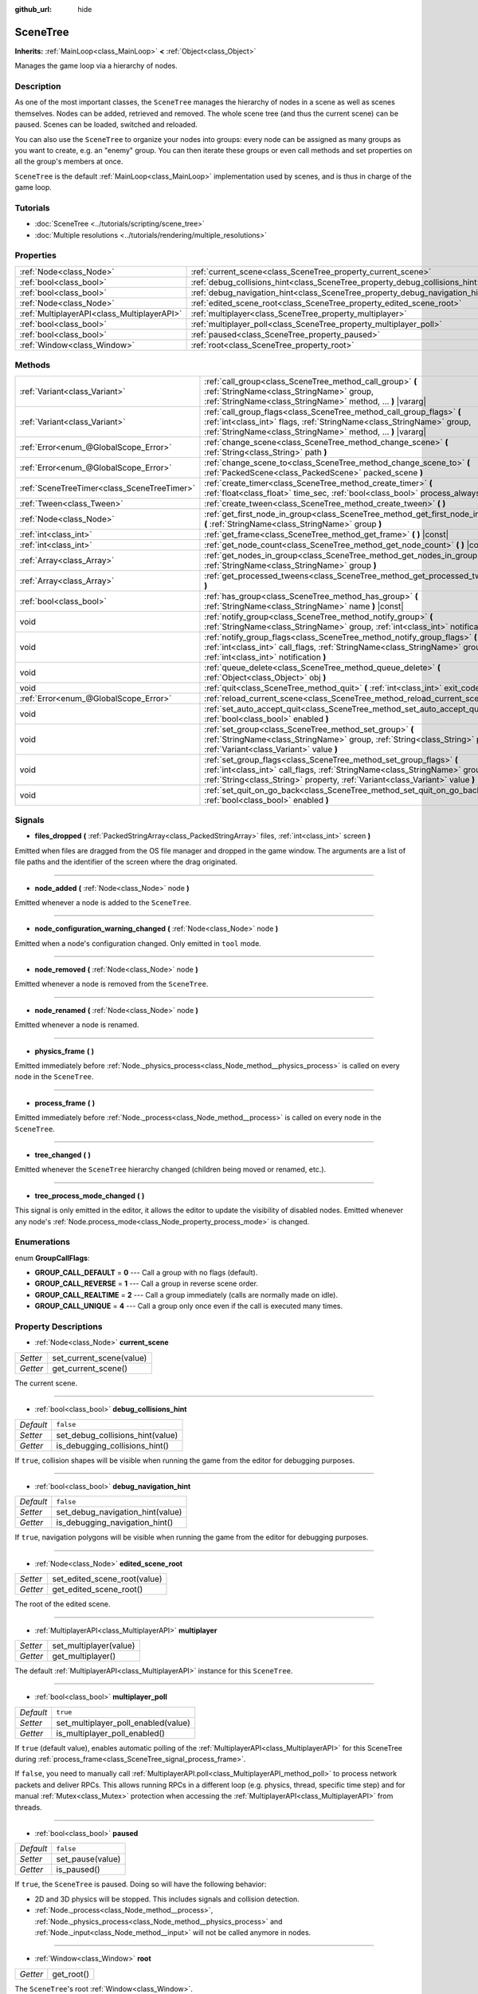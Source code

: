 :github_url: hide

.. Generated automatically by doc/tools/make_rst.py in Godot's source tree.
.. DO NOT EDIT THIS FILE, but the SceneTree.xml source instead.
.. The source is found in doc/classes or modules/<name>/doc_classes.

.. _class_SceneTree:

SceneTree
=========

**Inherits:** :ref:`MainLoop<class_MainLoop>` **<** :ref:`Object<class_Object>`

Manages the game loop via a hierarchy of nodes.

Description
-----------

As one of the most important classes, the ``SceneTree`` manages the hierarchy of nodes in a scene as well as scenes themselves. Nodes can be added, retrieved and removed. The whole scene tree (and thus the current scene) can be paused. Scenes can be loaded, switched and reloaded.

You can also use the ``SceneTree`` to organize your nodes into groups: every node can be assigned as many groups as you want to create, e.g. an "enemy" group. You can then iterate these groups or even call methods and set properties on all the group's members at once.

``SceneTree`` is the default :ref:`MainLoop<class_MainLoop>` implementation used by scenes, and is thus in charge of the game loop.

Tutorials
---------

- :doc:`SceneTree <../tutorials/scripting/scene_tree>`

- :doc:`Multiple resolutions <../tutorials/rendering/multiple_resolutions>`

Properties
----------

+---------------------------------------------+------------------------------------------------------------------------------+-----------+
| :ref:`Node<class_Node>`                     | :ref:`current_scene<class_SceneTree_property_current_scene>`                 |           |
+---------------------------------------------+------------------------------------------------------------------------------+-----------+
| :ref:`bool<class_bool>`                     | :ref:`debug_collisions_hint<class_SceneTree_property_debug_collisions_hint>` | ``false`` |
+---------------------------------------------+------------------------------------------------------------------------------+-----------+
| :ref:`bool<class_bool>`                     | :ref:`debug_navigation_hint<class_SceneTree_property_debug_navigation_hint>` | ``false`` |
+---------------------------------------------+------------------------------------------------------------------------------+-----------+
| :ref:`Node<class_Node>`                     | :ref:`edited_scene_root<class_SceneTree_property_edited_scene_root>`         |           |
+---------------------------------------------+------------------------------------------------------------------------------+-----------+
| :ref:`MultiplayerAPI<class_MultiplayerAPI>` | :ref:`multiplayer<class_SceneTree_property_multiplayer>`                     |           |
+---------------------------------------------+------------------------------------------------------------------------------+-----------+
| :ref:`bool<class_bool>`                     | :ref:`multiplayer_poll<class_SceneTree_property_multiplayer_poll>`           | ``true``  |
+---------------------------------------------+------------------------------------------------------------------------------+-----------+
| :ref:`bool<class_bool>`                     | :ref:`paused<class_SceneTree_property_paused>`                               | ``false`` |
+---------------------------------------------+------------------------------------------------------------------------------+-----------+
| :ref:`Window<class_Window>`                 | :ref:`root<class_SceneTree_property_root>`                                   |           |
+---------------------------------------------+------------------------------------------------------------------------------+-----------+

Methods
-------

+---------------------------------------------+-----------------------------------------------------------------------------------------------------------------------------------------------------------------------------------------------------------------------------------+
| :ref:`Variant<class_Variant>`               | :ref:`call_group<class_SceneTree_method_call_group>` **(** :ref:`StringName<class_StringName>` group, :ref:`StringName<class_StringName>` method, ... **)** |vararg|                                                              |
+---------------------------------------------+-----------------------------------------------------------------------------------------------------------------------------------------------------------------------------------------------------------------------------------+
| :ref:`Variant<class_Variant>`               | :ref:`call_group_flags<class_SceneTree_method_call_group_flags>` **(** :ref:`int<class_int>` flags, :ref:`StringName<class_StringName>` group, :ref:`StringName<class_StringName>` method, ... **)** |vararg|                     |
+---------------------------------------------+-----------------------------------------------------------------------------------------------------------------------------------------------------------------------------------------------------------------------------------+
| :ref:`Error<enum_@GlobalScope_Error>`       | :ref:`change_scene<class_SceneTree_method_change_scene>` **(** :ref:`String<class_String>` path **)**                                                                                                                             |
+---------------------------------------------+-----------------------------------------------------------------------------------------------------------------------------------------------------------------------------------------------------------------------------------+
| :ref:`Error<enum_@GlobalScope_Error>`       | :ref:`change_scene_to<class_SceneTree_method_change_scene_to>` **(** :ref:`PackedScene<class_PackedScene>` packed_scene **)**                                                                                                     |
+---------------------------------------------+-----------------------------------------------------------------------------------------------------------------------------------------------------------------------------------------------------------------------------------+
| :ref:`SceneTreeTimer<class_SceneTreeTimer>` | :ref:`create_timer<class_SceneTree_method_create_timer>` **(** :ref:`float<class_float>` time_sec, :ref:`bool<class_bool>` process_always=true **)**                                                                              |
+---------------------------------------------+-----------------------------------------------------------------------------------------------------------------------------------------------------------------------------------------------------------------------------------+
| :ref:`Tween<class_Tween>`                   | :ref:`create_tween<class_SceneTree_method_create_tween>` **(** **)**                                                                                                                                                              |
+---------------------------------------------+-----------------------------------------------------------------------------------------------------------------------------------------------------------------------------------------------------------------------------------+
| :ref:`Node<class_Node>`                     | :ref:`get_first_node_in_group<class_SceneTree_method_get_first_node_in_group>` **(** :ref:`StringName<class_StringName>` group **)**                                                                                              |
+---------------------------------------------+-----------------------------------------------------------------------------------------------------------------------------------------------------------------------------------------------------------------------------------+
| :ref:`int<class_int>`                       | :ref:`get_frame<class_SceneTree_method_get_frame>` **(** **)** |const|                                                                                                                                                            |
+---------------------------------------------+-----------------------------------------------------------------------------------------------------------------------------------------------------------------------------------------------------------------------------------+
| :ref:`int<class_int>`                       | :ref:`get_node_count<class_SceneTree_method_get_node_count>` **(** **)** |const|                                                                                                                                                  |
+---------------------------------------------+-----------------------------------------------------------------------------------------------------------------------------------------------------------------------------------------------------------------------------------+
| :ref:`Array<class_Array>`                   | :ref:`get_nodes_in_group<class_SceneTree_method_get_nodes_in_group>` **(** :ref:`StringName<class_StringName>` group **)**                                                                                                        |
+---------------------------------------------+-----------------------------------------------------------------------------------------------------------------------------------------------------------------------------------------------------------------------------------+
| :ref:`Array<class_Array>`                   | :ref:`get_processed_tweens<class_SceneTree_method_get_processed_tweens>` **(** **)**                                                                                                                                              |
+---------------------------------------------+-----------------------------------------------------------------------------------------------------------------------------------------------------------------------------------------------------------------------------------+
| :ref:`bool<class_bool>`                     | :ref:`has_group<class_SceneTree_method_has_group>` **(** :ref:`StringName<class_StringName>` name **)** |const|                                                                                                                   |
+---------------------------------------------+-----------------------------------------------------------------------------------------------------------------------------------------------------------------------------------------------------------------------------------+
| void                                        | :ref:`notify_group<class_SceneTree_method_notify_group>` **(** :ref:`StringName<class_StringName>` group, :ref:`int<class_int>` notification **)**                                                                                |
+---------------------------------------------+-----------------------------------------------------------------------------------------------------------------------------------------------------------------------------------------------------------------------------------+
| void                                        | :ref:`notify_group_flags<class_SceneTree_method_notify_group_flags>` **(** :ref:`int<class_int>` call_flags, :ref:`StringName<class_StringName>` group, :ref:`int<class_int>` notification **)**                                  |
+---------------------------------------------+-----------------------------------------------------------------------------------------------------------------------------------------------------------------------------------------------------------------------------------+
| void                                        | :ref:`queue_delete<class_SceneTree_method_queue_delete>` **(** :ref:`Object<class_Object>` obj **)**                                                                                                                              |
+---------------------------------------------+-----------------------------------------------------------------------------------------------------------------------------------------------------------------------------------------------------------------------------------+
| void                                        | :ref:`quit<class_SceneTree_method_quit>` **(** :ref:`int<class_int>` exit_code=0 **)**                                                                                                                                            |
+---------------------------------------------+-----------------------------------------------------------------------------------------------------------------------------------------------------------------------------------------------------------------------------------+
| :ref:`Error<enum_@GlobalScope_Error>`       | :ref:`reload_current_scene<class_SceneTree_method_reload_current_scene>` **(** **)**                                                                                                                                              |
+---------------------------------------------+-----------------------------------------------------------------------------------------------------------------------------------------------------------------------------------------------------------------------------------+
| void                                        | :ref:`set_auto_accept_quit<class_SceneTree_method_set_auto_accept_quit>` **(** :ref:`bool<class_bool>` enabled **)**                                                                                                              |
+---------------------------------------------+-----------------------------------------------------------------------------------------------------------------------------------------------------------------------------------------------------------------------------------+
| void                                        | :ref:`set_group<class_SceneTree_method_set_group>` **(** :ref:`StringName<class_StringName>` group, :ref:`String<class_String>` property, :ref:`Variant<class_Variant>` value **)**                                               |
+---------------------------------------------+-----------------------------------------------------------------------------------------------------------------------------------------------------------------------------------------------------------------------------------+
| void                                        | :ref:`set_group_flags<class_SceneTree_method_set_group_flags>` **(** :ref:`int<class_int>` call_flags, :ref:`StringName<class_StringName>` group, :ref:`String<class_String>` property, :ref:`Variant<class_Variant>` value **)** |
+---------------------------------------------+-----------------------------------------------------------------------------------------------------------------------------------------------------------------------------------------------------------------------------------+
| void                                        | :ref:`set_quit_on_go_back<class_SceneTree_method_set_quit_on_go_back>` **(** :ref:`bool<class_bool>` enabled **)**                                                                                                                |
+---------------------------------------------+-----------------------------------------------------------------------------------------------------------------------------------------------------------------------------------------------------------------------------------+

Signals
-------

.. _class_SceneTree_signal_files_dropped:

- **files_dropped** **(** :ref:`PackedStringArray<class_PackedStringArray>` files, :ref:`int<class_int>` screen **)**

Emitted when files are dragged from the OS file manager and dropped in the game window. The arguments are a list of file paths and the identifier of the screen where the drag originated.

----

.. _class_SceneTree_signal_node_added:

- **node_added** **(** :ref:`Node<class_Node>` node **)**

Emitted whenever a node is added to the ``SceneTree``.

----

.. _class_SceneTree_signal_node_configuration_warning_changed:

- **node_configuration_warning_changed** **(** :ref:`Node<class_Node>` node **)**

Emitted when a node's configuration changed. Only emitted in ``tool`` mode.

----

.. _class_SceneTree_signal_node_removed:

- **node_removed** **(** :ref:`Node<class_Node>` node **)**

Emitted whenever a node is removed from the ``SceneTree``.

----

.. _class_SceneTree_signal_node_renamed:

- **node_renamed** **(** :ref:`Node<class_Node>` node **)**

Emitted whenever a node is renamed.

----

.. _class_SceneTree_signal_physics_frame:

- **physics_frame** **(** **)**

Emitted immediately before :ref:`Node._physics_process<class_Node_method__physics_process>` is called on every node in the ``SceneTree``.

----

.. _class_SceneTree_signal_process_frame:

- **process_frame** **(** **)**

Emitted immediately before :ref:`Node._process<class_Node_method__process>` is called on every node in the ``SceneTree``.

----

.. _class_SceneTree_signal_tree_changed:

- **tree_changed** **(** **)**

Emitted whenever the ``SceneTree`` hierarchy changed (children being moved or renamed, etc.).

----

.. _class_SceneTree_signal_tree_process_mode_changed:

- **tree_process_mode_changed** **(** **)**

This signal is only emitted in the editor, it allows the editor to update the visibility of disabled nodes. Emitted whenever any node's :ref:`Node.process_mode<class_Node_property_process_mode>` is changed.

Enumerations
------------

.. _enum_SceneTree_GroupCallFlags:

.. _class_SceneTree_constant_GROUP_CALL_DEFAULT:

.. _class_SceneTree_constant_GROUP_CALL_REVERSE:

.. _class_SceneTree_constant_GROUP_CALL_REALTIME:

.. _class_SceneTree_constant_GROUP_CALL_UNIQUE:

enum **GroupCallFlags**:

- **GROUP_CALL_DEFAULT** = **0** --- Call a group with no flags (default).

- **GROUP_CALL_REVERSE** = **1** --- Call a group in reverse scene order.

- **GROUP_CALL_REALTIME** = **2** --- Call a group immediately (calls are normally made on idle).

- **GROUP_CALL_UNIQUE** = **4** --- Call a group only once even if the call is executed many times.

Property Descriptions
---------------------

.. _class_SceneTree_property_current_scene:

- :ref:`Node<class_Node>` **current_scene**

+----------+--------------------------+
| *Setter* | set_current_scene(value) |
+----------+--------------------------+
| *Getter* | get_current_scene()      |
+----------+--------------------------+

The current scene.

----

.. _class_SceneTree_property_debug_collisions_hint:

- :ref:`bool<class_bool>` **debug_collisions_hint**

+-----------+----------------------------------+
| *Default* | ``false``                        |
+-----------+----------------------------------+
| *Setter*  | set_debug_collisions_hint(value) |
+-----------+----------------------------------+
| *Getter*  | is_debugging_collisions_hint()   |
+-----------+----------------------------------+

If ``true``, collision shapes will be visible when running the game from the editor for debugging purposes.

----

.. _class_SceneTree_property_debug_navigation_hint:

- :ref:`bool<class_bool>` **debug_navigation_hint**

+-----------+----------------------------------+
| *Default* | ``false``                        |
+-----------+----------------------------------+
| *Setter*  | set_debug_navigation_hint(value) |
+-----------+----------------------------------+
| *Getter*  | is_debugging_navigation_hint()   |
+-----------+----------------------------------+

If ``true``, navigation polygons will be visible when running the game from the editor for debugging purposes.

----

.. _class_SceneTree_property_edited_scene_root:

- :ref:`Node<class_Node>` **edited_scene_root**

+----------+------------------------------+
| *Setter* | set_edited_scene_root(value) |
+----------+------------------------------+
| *Getter* | get_edited_scene_root()      |
+----------+------------------------------+

The root of the edited scene.

----

.. _class_SceneTree_property_multiplayer:

- :ref:`MultiplayerAPI<class_MultiplayerAPI>` **multiplayer**

+----------+------------------------+
| *Setter* | set_multiplayer(value) |
+----------+------------------------+
| *Getter* | get_multiplayer()      |
+----------+------------------------+

The default :ref:`MultiplayerAPI<class_MultiplayerAPI>` instance for this ``SceneTree``.

----

.. _class_SceneTree_property_multiplayer_poll:

- :ref:`bool<class_bool>` **multiplayer_poll**

+-----------+-------------------------------------+
| *Default* | ``true``                            |
+-----------+-------------------------------------+
| *Setter*  | set_multiplayer_poll_enabled(value) |
+-----------+-------------------------------------+
| *Getter*  | is_multiplayer_poll_enabled()       |
+-----------+-------------------------------------+

If ``true`` (default value), enables automatic polling of the :ref:`MultiplayerAPI<class_MultiplayerAPI>` for this SceneTree during :ref:`process_frame<class_SceneTree_signal_process_frame>`.

If ``false``, you need to manually call :ref:`MultiplayerAPI.poll<class_MultiplayerAPI_method_poll>` to process network packets and deliver RPCs. This allows running RPCs in a different loop (e.g. physics, thread, specific time step) and for manual :ref:`Mutex<class_Mutex>` protection when accessing the :ref:`MultiplayerAPI<class_MultiplayerAPI>` from threads.

----

.. _class_SceneTree_property_paused:

- :ref:`bool<class_bool>` **paused**

+-----------+------------------+
| *Default* | ``false``        |
+-----------+------------------+
| *Setter*  | set_pause(value) |
+-----------+------------------+
| *Getter*  | is_paused()      |
+-----------+------------------+

If ``true``, the ``SceneTree`` is paused. Doing so will have the following behavior:

- 2D and 3D physics will be stopped. This includes signals and collision detection.

- :ref:`Node._process<class_Node_method__process>`, :ref:`Node._physics_process<class_Node_method__physics_process>` and :ref:`Node._input<class_Node_method__input>` will not be called anymore in nodes.

----

.. _class_SceneTree_property_root:

- :ref:`Window<class_Window>` **root**

+----------+------------+
| *Getter* | get_root() |
+----------+------------+

The ``SceneTree``'s root :ref:`Window<class_Window>`.

Method Descriptions
-------------------

.. _class_SceneTree_method_call_group:

- :ref:`Variant<class_Variant>` **call_group** **(** :ref:`StringName<class_StringName>` group, :ref:`StringName<class_StringName>` method, ... **)** |vararg|

Calls ``method`` on each member of the given group. You can pass arguments to ``method`` by specifying them at the end of the method call. This method is equivalent of calling :ref:`call_group_flags<class_SceneTree_method_call_group_flags>` with :ref:`GROUP_CALL_DEFAULT<class_SceneTree_constant_GROUP_CALL_DEFAULT>` flag.

**Note:** Due to design limitations, :ref:`call_group<class_SceneTree_method_call_group>` will fail silently if one of the arguments is ``null``.

**Note:** :ref:`call_group<class_SceneTree_method_call_group>` will always call methods with an one-frame delay, in a way similar to :ref:`Object.call_deferred<class_Object_method_call_deferred>`. To call methods immediately, use :ref:`call_group_flags<class_SceneTree_method_call_group_flags>` with the :ref:`GROUP_CALL_REALTIME<class_SceneTree_constant_GROUP_CALL_REALTIME>` flag.

----

.. _class_SceneTree_method_call_group_flags:

- :ref:`Variant<class_Variant>` **call_group_flags** **(** :ref:`int<class_int>` flags, :ref:`StringName<class_StringName>` group, :ref:`StringName<class_StringName>` method, ... **)** |vararg|

Calls ``method`` on each member of the given group, respecting the given :ref:`GroupCallFlags<enum_SceneTree_GroupCallFlags>`. You can pass arguments to ``method`` by specifying them at the end of the method call.

**Note:** Due to design limitations, :ref:`call_group_flags<class_SceneTree_method_call_group_flags>` will fail silently if one of the arguments is ``null``.

::

    # Call the method immediately and in reverse order.
    get_tree().call_group_flags(SceneTree.GROUP_CALL_REALTIME | SceneTree.GROUP_CALL_REVERSE, "bases", "destroy")

----

.. _class_SceneTree_method_change_scene:

- :ref:`Error<enum_@GlobalScope_Error>` **change_scene** **(** :ref:`String<class_String>` path **)**

Changes the running scene to the one at the given ``path``, after loading it into a :ref:`PackedScene<class_PackedScene>` and creating a new instance.

Returns :ref:`@GlobalScope.OK<class_@GlobalScope_constant_OK>` on success, :ref:`@GlobalScope.ERR_CANT_OPEN<class_@GlobalScope_constant_ERR_CANT_OPEN>` if the ``path`` cannot be loaded into a :ref:`PackedScene<class_PackedScene>`, or :ref:`@GlobalScope.ERR_CANT_CREATE<class_@GlobalScope_constant_ERR_CANT_CREATE>` if that scene cannot be instantiated.

**Note:** The scene change is deferred, which means that the new scene node is added on the next idle frame. You won't be able to access it immediately after the :ref:`change_scene<class_SceneTree_method_change_scene>` call.

----

.. _class_SceneTree_method_change_scene_to:

- :ref:`Error<enum_@GlobalScope_Error>` **change_scene_to** **(** :ref:`PackedScene<class_PackedScene>` packed_scene **)**

Changes the running scene to a new instance of the given :ref:`PackedScene<class_PackedScene>`.

Returns :ref:`@GlobalScope.OK<class_@GlobalScope_constant_OK>` on success or :ref:`@GlobalScope.ERR_CANT_CREATE<class_@GlobalScope_constant_ERR_CANT_CREATE>` if the scene cannot be instantiated.

**Note:** The scene change is deferred, which means that the new scene node is added on the next idle frame. You won't be able to access it immediately after the :ref:`change_scene_to<class_SceneTree_method_change_scene_to>` call.

----

.. _class_SceneTree_method_create_timer:

- :ref:`SceneTreeTimer<class_SceneTreeTimer>` **create_timer** **(** :ref:`float<class_float>` time_sec, :ref:`bool<class_bool>` process_always=true **)**

Returns a :ref:`SceneTreeTimer<class_SceneTreeTimer>` which will :ref:`SceneTreeTimer.timeout<class_SceneTreeTimer_signal_timeout>` after the given time in seconds elapsed in this ``SceneTree``. If ``process_always`` is set to ``false``, pausing the ``SceneTree`` will also pause the timer.

Commonly used to create a one-shot delay timer as in the following example:


.. tabs::

 .. code-tab:: gdscript

    func some_function():
        print("start")
        await get_tree().create_timer(1.0).timeout
        print("end")

 .. code-tab:: csharp

    public async void SomeFunction()
    {
        GD.Print("start");
        await ToSignal(GetTree().CreateTimer(1.0f), "timeout");
        GD.Print("end");
    }



The timer will be automatically freed after its time elapses.

----

.. _class_SceneTree_method_create_tween:

- :ref:`Tween<class_Tween>` **create_tween** **(** **)**

Creates and returns a new :ref:`Tween<class_Tween>`.

----

.. _class_SceneTree_method_get_first_node_in_group:

- :ref:`Node<class_Node>` **get_first_node_in_group** **(** :ref:`StringName<class_StringName>` group **)**

----

.. _class_SceneTree_method_get_frame:

- :ref:`int<class_int>` **get_frame** **(** **)** |const|

Returns the current frame number, i.e. the total frame count since the application started.

----

.. _class_SceneTree_method_get_node_count:

- :ref:`int<class_int>` **get_node_count** **(** **)** |const|

Returns the number of nodes in this ``SceneTree``.

----

.. _class_SceneTree_method_get_nodes_in_group:

- :ref:`Array<class_Array>` **get_nodes_in_group** **(** :ref:`StringName<class_StringName>` group **)**

Returns a list of all nodes assigned to the given group.

----

.. _class_SceneTree_method_get_processed_tweens:

- :ref:`Array<class_Array>` **get_processed_tweens** **(** **)**

Returns an array of currently existing :ref:`Tween<class_Tween>`\ s in the ``SceneTree`` (both running and paused).

----

.. _class_SceneTree_method_has_group:

- :ref:`bool<class_bool>` **has_group** **(** :ref:`StringName<class_StringName>` name **)** |const|

Returns ``true`` if the given group exists.

----

.. _class_SceneTree_method_notify_group:

- void **notify_group** **(** :ref:`StringName<class_StringName>` group, :ref:`int<class_int>` notification **)**

Sends the given notification to all members of the ``group``.

----

.. _class_SceneTree_method_notify_group_flags:

- void **notify_group_flags** **(** :ref:`int<class_int>` call_flags, :ref:`StringName<class_StringName>` group, :ref:`int<class_int>` notification **)**

Sends the given notification to all members of the ``group``, respecting the given :ref:`GroupCallFlags<enum_SceneTree_GroupCallFlags>`.

----

.. _class_SceneTree_method_queue_delete:

- void **queue_delete** **(** :ref:`Object<class_Object>` obj **)**

Queues the given object for deletion, delaying the call to :ref:`Object.free<class_Object_method_free>` to after the current frame.

----

.. _class_SceneTree_method_quit:

- void **quit** **(** :ref:`int<class_int>` exit_code=0 **)**

Quits the application at the end of the current iteration. Argument ``exit_code`` can optionally be given (defaulting to 0) to customize the exit status code.

By convention, an exit code of ``0`` indicates success whereas a non-zero exit code indicates an error.

For portability reasons, the exit code should be set between 0 and 125 (inclusive).

**Note:** On iOS this method doesn't work. Instead, as recommended by the iOS Human Interface Guidelines, the user is expected to close apps via the Home button.

----

.. _class_SceneTree_method_reload_current_scene:

- :ref:`Error<enum_@GlobalScope_Error>` **reload_current_scene** **(** **)**

Reloads the currently active scene.

Returns :ref:`@GlobalScope.OK<class_@GlobalScope_constant_OK>` on success, :ref:`@GlobalScope.ERR_UNCONFIGURED<class_@GlobalScope_constant_ERR_UNCONFIGURED>` if no :ref:`current_scene<class_SceneTree_property_current_scene>` was defined yet, :ref:`@GlobalScope.ERR_CANT_OPEN<class_@GlobalScope_constant_ERR_CANT_OPEN>` if :ref:`current_scene<class_SceneTree_property_current_scene>` cannot be loaded into a :ref:`PackedScene<class_PackedScene>`, or :ref:`@GlobalScope.ERR_CANT_CREATE<class_@GlobalScope_constant_ERR_CANT_CREATE>` if the scene cannot be instantiated.

----

.. _class_SceneTree_method_set_auto_accept_quit:

- void **set_auto_accept_quit** **(** :ref:`bool<class_bool>` enabled **)**

If ``true``, the application automatically accepts quitting. Enabled by default.

For mobile platforms, see :ref:`set_quit_on_go_back<class_SceneTree_method_set_quit_on_go_back>`.

----

.. _class_SceneTree_method_set_group:

- void **set_group** **(** :ref:`StringName<class_StringName>` group, :ref:`String<class_String>` property, :ref:`Variant<class_Variant>` value **)**

Sets the given ``property`` to ``value`` on all members of the given group.

----

.. _class_SceneTree_method_set_group_flags:

- void **set_group_flags** **(** :ref:`int<class_int>` call_flags, :ref:`StringName<class_StringName>` group, :ref:`String<class_String>` property, :ref:`Variant<class_Variant>` value **)**

Sets the given ``property`` to ``value`` on all members of the given group, respecting the given :ref:`GroupCallFlags<enum_SceneTree_GroupCallFlags>`.

----

.. _class_SceneTree_method_set_quit_on_go_back:

- void **set_quit_on_go_back** **(** :ref:`bool<class_bool>` enabled **)**

If ``true``, the application quits automatically on going back (e.g. on Android). Enabled by default.

To handle 'Go Back' button when this option is disabled, use :ref:`DisplayServer.WINDOW_EVENT_GO_BACK_REQUEST<class_DisplayServer_constant_WINDOW_EVENT_GO_BACK_REQUEST>`.

.. |virtual| replace:: :abbr:`virtual (This method should typically be overridden by the user to have any effect.)`
.. |const| replace:: :abbr:`const (This method has no side effects. It doesn't modify any of the instance's member variables.)`
.. |vararg| replace:: :abbr:`vararg (This method accepts any number of arguments after the ones described here.)`
.. |constructor| replace:: :abbr:`constructor (This method is used to construct a type.)`
.. |static| replace:: :abbr:`static (This method doesn't need an instance to be called, so it can be called directly using the class name.)`
.. |operator| replace:: :abbr:`operator (This method describes a valid operator to use with this type as left-hand operand.)`
